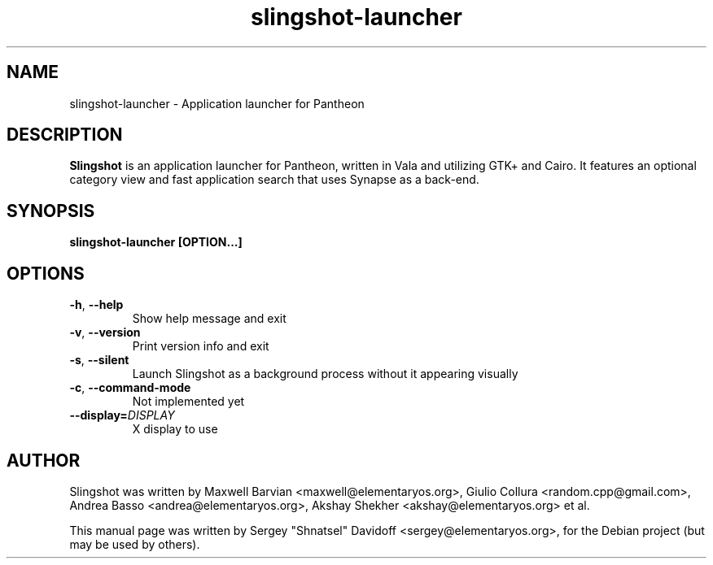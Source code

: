 .TH slingshot-launcher 1 "Jul 21, 2014"
.SH NAME
slingshot\-launcher \- Application launcher for Pantheon
.SH "DESCRIPTION"
\fBSlingshot\fP is an application launcher for Pantheon, written in Vala and utilizing GTK+ and Cairo\.
It features an optional category view and fast application search that uses Synapse as a back-end\.
.SH SYNOPSIS
.B slingshot-launcher [OPTION...]
.SH OPTIONS
.TP
.BR \-h ", " \-\-help
Show help message and exit
.TP
.BR \-v ", " \-\-version
Print version info and exit
.TP
.BR \-s ", " \-\-silent
Launch Slingshot as a background process without it appearing visually
.TP
.BR \-c ", " \-\-command\-mode
Not implemented yet
.TP
.BR \-\-display\=\fIDISPLAY\fR
X display to use
.SH AUTHOR
Slingshot was written by Maxwell Barvian <maxwell@elementaryos.org>,
Giulio Collura <random.cpp@gmail.com>,
Andrea Basso <andrea@elementaryos.org>,
Akshay Shekher <akshay@elementaryos.org> et al.
.PP
This manual page was written by Sergey "Shnatsel" Davidoff <sergey@elementaryos.org>,
for the Debian project (but may be used by others).
